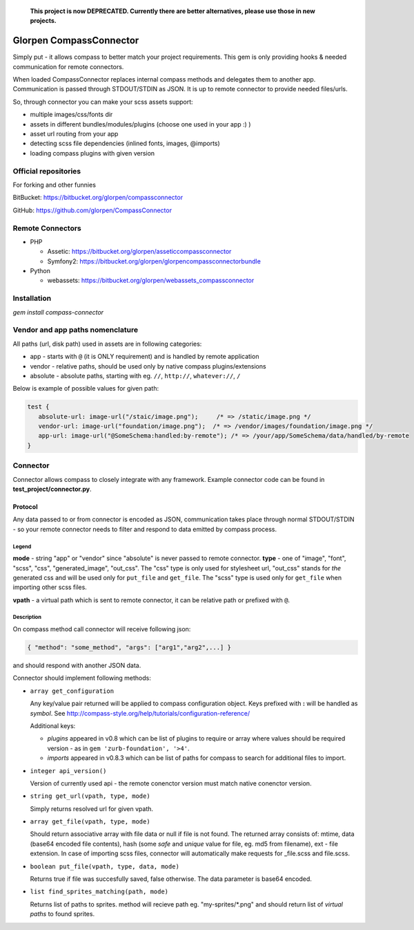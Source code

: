 ..

  **This project is now DEPRECATED. Currently there are better alternatives, please use those in new projects.**


========================
Glorpen CompassConnector
========================

Simply put - it allows compass to better match your project requirements. This gem is only providing hooks & needed communication for remote connectors.

When loaded CompassConnector replaces internal compass methods and delegates them to another app. Communication is passed through STDOUT/STDIN as JSON. It is up to remote connector to provide needed files/urls.

So, through connector you can make your scss assets support:

- multiple images/css/fonts dir
- assets in different bundles/modules/plugins (choose one used in your app :) )
- asset url routing from your app
- detecting scss file dependencies (inlined fonts, images, @imports)
- loading compass plugins with given version

Official repositories
=====================

For forking and other funnies


BitBucket: https://bitbucket.org/glorpen/compassconnector

GitHub: https://github.com/glorpen/CompassConnector


Remote Connectors
=================

- PHP

  - Assetic: https://bitbucket.org/glorpen/asseticcompassconnector
  - Symfony2: https://bitbucket.org/glorpen/glorpencompassconnectorbundle

- Python

  - webassets: https://bitbucket.org/glorpen/webassets_compassconnector


Installation
============

`gem install compass-connector`


Vendor and app paths nomenclature
=================================

All paths (url, disk path) used in assets are in following categories:

- app - starts with ``@`` (it is ONLY requirement) and is handled by remote application
- vendor - relative paths, should be used only by native compass plugins/extensions
- absolute - absolute paths, starting with eg. ``//``, ``http://``, ``whatever://``, ``/``

Below is example of possible values for given path:

.. sourcecode:: css

   test {
      absolute-url: image-url("/staic/image.png");     /* => /static/image.png */
      vendor-url: image-url("foundation/image.png");  /* => /vendor/images/foundation/image.png */
      app-url: image-url("@SomeSchema:handled:by-remote"); /* => /your/app/SomeSchema/data/handled/by-remote
   }


Connector
=========

Connector allows compass to closely integrate with any framework. Example connector code can be found in **test_project/connector.py**.

Protocol
********

Any data passed to or from connector is encoded as JSON, communication takes place through normal STDOUT/STDIN - so your remote connector needs to filter and respond to data emitted by compass process.

Legend
------

**mode** - string "app" or "vendor" since "absolute" is never passed to remote connector.
**type** - one of "image", "font", "scss", "css", "generated_image", "out_css".
The "css" type is only used for stylesheet url, "out_css" stands for *the* generated css and will be used only for ``put_file`` and ``get_file``. The "scss" type is used only for ``get_file`` when importing other scss files.

**vpath** - a virtual path which is sent to remote connector, it can be relative path or prefixed with ``@``.

Description
-----------

On compass method call connector will receive following json:

.. sourcecode:: json

   { "method": "some_method", "args": ["arg1","arg2",...] }

and should respond with another JSON data.


Connector should implement following methods:

- ``array get_configuration``

  Any key/value pair returned will be applied to compass configuration object. Keys prefixed with **:** will be handled as *symbol*. See http://compass-style.org/help/tutorials/configuration-reference/
  
  Additional keys:
  
  - *plugins* appeared in v0.8 which can be list of plugins to require or array where values should be required version - as in ``gem 'zurb-foundation', '>4'``.
  - *imports* appeared in v0.8.3 which can be list of paths for compass to search for additional files to import.

- ``integer api_version()``

  Version of currently used api - the remote conenctor version must match native conenctor version.

- ``string get_url(vpath, type, mode)``

  Simply returns resolved url for given vpath.

- ``array get_file(vpath, type, mode)``

  Should return associative array with file data or null if file is not found. The returned array consists of: mtime, data (base64 encoded file contents), hash (some *safe* and *unique* value for file, eg. md5 from filename), ext - file extension.
  In case of importing scss files, connector will automatically make requests for _file.scss and file.scss.

- ``boolean put_file(vpath, type, data, mode)``

  Returns true if file was succesfully saved, false otherwise. The data parameter is base64 encoded.

- ``list find_sprites_matching(path, mode)``
  
  Returns list of paths to sprites. method will recieve path eg. "my-sprites/\*.png" and should return list of *virtual paths* to found sprites.

